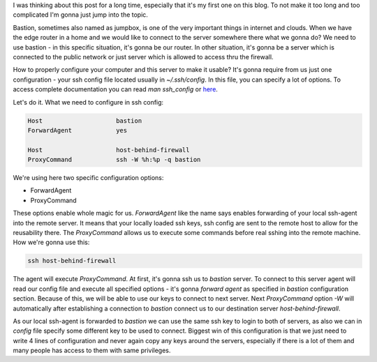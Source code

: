 .. title: Bastion server - how to configure that beast
.. slug: bastion-server-how-to-configure-that-beast
.. date: 2017-04-03 09:00:00 UTC-05:00
.. tags: osic, networking
.. category: tutorials
.. link: 
.. description: Configuring and using jumpbox/bastion to access private servers
.. type: text

I was thinking about this post for a long time, especially that it's my first
one on this blog. To not make it too long and too complicated I'm gonna just
jump into the topic.

Bastion, sometimes also named as jumpbox, is one of the very important
things in internet and clouds. When we have the edge router in a home and we
would like to connect to the server somewhere there what we gonna do? We need
to use bastion - in this specific situation, it's gonna be our router. In other
situation, it's gonna be a server which is connected to the public network or
just server which is allowed to access thru the firewall.

.. TEASER_END

How to properly configure your computer and this server to make it usable?
It's gonna require from us just one configuration - your ssh config file located
usually in *~/.ssh/config*. In this file, you can specify a lot of options.
To access complete documentation you can read *man ssh_config* or here_.

Let's do it. What we need to configure in ssh config:

.. code-block:: bash

    Host                    bastion
    ForwardAgent            yes

    Host                    host-behind-firewall
    ProxyCommand            ssh -W %h:%p -q bastion

We're using here two specific configuration options:

* ForwardAgent
* ProxyCommand

These options enable whole magic for us. *ForwardAgent* like the name says
enables forwarding of your local ssh-agent into the remote server. It means
that your locally loaded ssh keys, ssh config are sent to the remote host to
allow for the reusability there. The *ProxyCommand* allows us to execute some
commands before real sshing into the remote machine. 
How we're gonna use this:

.. code-block:: bash

   ssh host-behind-firewall

The agent will execute *ProxyCommand*. At first, it's gonna ssh us to
*bastion* server. To connect to this server agent will read our config file and
execute all specified options - it's gonna *forward agent* as specified in
*bastion* configuration section. Because of this, we will be able to use our
keys to connect to next server. Next *ProxyCommand* option *-W* will
automatically after establishing a connection to *bastion* connect us to our
destination server *host-behind-firewall*.

As our local ssh-agent is forwarded to *bastion* we can use the same ssh key to
login to both of servers, as also we can in *config* file specify some
different key to be used to connect. Biggest win of this configuration is that
we just need to write 4 lines of configuration and never again copy any keys
around the servers, especially if there is a lot of them and many people has
access to them with same privileges.

.. _here: https://www.freebsd.org/cgi/man.cgi?query=ssh_config&sektion=5
